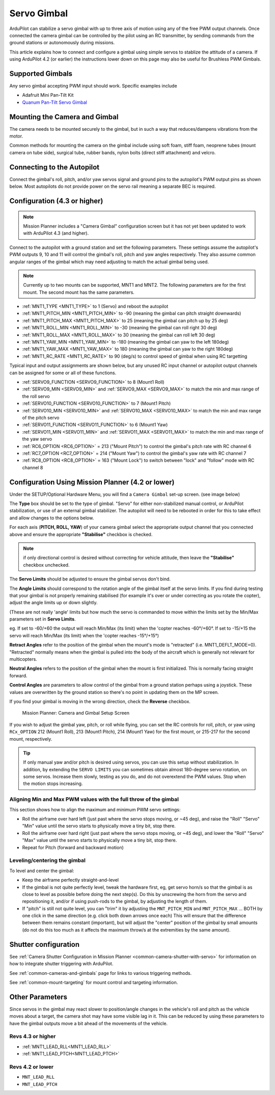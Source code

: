 .. _common-camera-gimbal:

============
Servo Gimbal
============

.. image:: ../../../images/servo-gimbal.png
    :width: 450px

ArduPilot can stabilize a servo gimbal with up to three axis of motion using any of the free PWM output channels.
Once connected the camera gimbal can be controlled by the pilot using an RC transmitter, by sending commands from the ground stations or autonomously during missions.

This article explains how to connect and configure a gimbal using simple servos to stablize the attitude of a camera.  If using ArduPilot 4.2 (or earlier) the instructions lower down on this page may also be useful for Brushless PWM Gimbals.

Supported Gimbals
=================

Any servo gimbal accepting PWM input should work.  Specific examples include

- Adafruit Mini Pan-Tilt Kit
- `Quanum Pan-Tilt Servo Gimbal <https://hobbyking.com/en_us/quanum-servo-based-pan-tilt.html>`__

Mounting the Camera and Gimbal
==============================

The camera needs to be mounted securely to the gimbal, but in such a way
that reduces/dampens vibrations from the motor.

Common methods for mounting the camera on the gimbal include using soft
foam, stiff foam, neoprene tubes (mount camera on tube side), surgical
tube, rubber bands, nylon bolts (direct stiff attachment) and velcro.

Connecting to the Autopilot
===========================

Connect the gimbal's roll, pitch, and/or yaw servos signal and ground pins to the autopilot's PWM output pins as shown below.  Most autopilots do not provide power on the servo rail meaning a separate BEC is required.

.. image:: ../../../images/pixhawk_to_gimbal_connection.jpg
    :target: ../_images/pixhawk_to_gimbal_connection.jpg

Configuration (4.3 or higher)
=============================

.. note::

   Mission Planner includes a "Camera Gimbal" configuration screen but it has not yet been updated to work with ArduPilot 4.3 (and higher).

Connect to the autopilot with a ground station and set the following parameters. These settings assume the autopilot's PWM outputs 9, 10 and 11 will control the gimbal's roll, pitch and yaw angles respectively. They also assume common angular ranges of the gimbal which may need adjusting to match the actual gimbal being used.

.. note:: Currently up to two mounts can be supported, MNT1 and MNT2. The following parameters are for the first mount. The second mount has the same parameters.

- :ref:`MNT1_TYPE <MNT1_TYPE>` to 1 (Servo) and reboot the autopilot
- :ref:`MNT1_PITCH_MIN <MNT1_PITCH_MIN>` to -90 (meaning the gimbal can pitch straight downwards)
- :ref:`MNT1_PITCH_MAX <MNT1_PITCH_MAX>` to 25 (meaning the gimbal can pitch up by 25 deg)
- :ref:`MNT1_ROLL_MIN <MNT1_ROLL_MIN>` to -30 (meaning the gimbal can roll right 30 deg)
- :ref:`MNT1_ROLL_MAX <MNT1_ROLL_MAX>` to 30 (meaning the gimbal can roll left 30 deg)
- :ref:`MNT1_YAW_MIN <MNT1_YAW_MIN>` to -180 (meaning the gimbal can yaw to the left 180deg)
- :ref:`MNT1_YAW_MAX <MNT1_YAW_MAX>` to 180 (meaning the gimbal can yaw to the right 180deg)
- :ref:`MNT1_RC_RATE <MNT1_RC_RATE>` to 90 (deg/s) to control speed of gimbal when using RC targetting

Typical input and output assignments are shown below, but any unused RC input channel or autopilot output channels can be assigned for some or all of these functions.

- :ref:`SERVO9_FUNCTION <SERVO9_FUNCTION>` to 8 (Mount1 Roll)
- :ref:`SERVO9_MIN <SERVO9_MIN>` and :ref:`SERVO9_MAX <SERVO9_MAX>` to match the min and max range of the roll servo
- :ref:`SERVO10_FUNCTION <SERVO10_FUNCTION>` to 7 (Mount1 Pitch)
- :ref:`SERVO10_MIN <SERVO10_MIN>` and :ref:`SERVO10_MAX <SERVO10_MAX>` to match the min and max range of the pitch servo
- :ref:`SERVO11_FUNCTION <SERVO11_FUNCTION>` to 6 (Mount1 Yaw)
- :ref:`SERVO11_MIN <SERVO11_MIN>` and :ref:`SERVO11_MAX <SERVO11_MAX>` to match the min and max range of the yaw servo
- :ref:`RC6_OPTION <RC6_OPTION>` = 213 ("Mount Pitch") to control the gimbal's pitch rate with RC channel 6
- :ref:`RC7_OPTION <RC7_OPTION>` = 214 ("Mount Yaw") to control the gimbal's yaw rate with RC channel 7
- :ref:`RC8_OPTION <RC8_OPTION>` = 163 ("Mount Lock") to switch between "lock" and "follow" mode with RC channel 8

Configuration Using Mission Planner (4.2 or lower)
==================================================

Under the SETUP/Optional Hardware Menu, you will find a ``Camera
Gimbal`` set-up screen. (see image below)

The **Type** box should be set to the type of gimbal. "Servo" for either non-stabilized manual control, or ArduPilot stabilization, or use of an external gimbal stabilizer. The autopilot will need to be rebooted in order for this to take effect and allow changes to the options below.

For each axis (**PITCH, ROLL, YAW**) of your camera gimbal select the appropriate output
channel that you connected above and ensure the appropriate **"Stabilise"** checkbox is checked.

.. note:: if only directional control is desired without correcting for vehicle attitude, then leave the **"Stabilise"** checkbox unchecked.

The **Servo Limits** should be adjusted to ensure the gimbal servos
don't bind.

The **Angle Limits** should correspond to the rotation angle of the gimbal
itself at the servo limits. If you find during testing that your gimbal
is not properly remaining stabilised (for example it's over or
under correcting as you rotate the copter), adjust the angle limits up or
down slightly.

(These are not really 'angle' limits but how much the servo is commanded
to move within the limits set by the Min/Max parameters set in **Servo Limits**.

eg. If set to -60/+60 the output will reach Min/Max (its limit) when the
'copter reaches -60°/+60°. If set to -15/+15 the servo will reach Min/Max (its limit) when the
'copter reaches -15°/+15°)

**Retract Angles** refer to the position of the gimbal when the
mount's mode is "retracted" (i.e. MNT1_DEFLT_MODE=0). "Retracted" normally
means when the gimbal is pulled into the body of the aircraft which is
generally not relevant for multicopters.

**Neutral Angles** refers to the position of the gimbal when the mount
is first initialized. This is normally facing straight forward.

**Control Angles** are parameters to allow control of the gimbal from
a ground station perhaps using a joystick. These values are overwritten
by the ground station so there's no point in updating them on the MP
screen.

If you find your gimbal is moving in the wrong direction, check the
**Reverse** checkbox.

.. figure:: ../../../images/MPCameraAndGimbalSetupScreen.jpg
   :target: ../_images/MPCameraAndGimbalSetupScreen.jpg

   Mission Planner: Camera and Gimbal Setup Screen

If you wish to adjust the gimbal yaw, pitch, or roll while flying, you can
set the RC controls for roll, pitch, or yaw using ``RCx_OPTION`` 212 (Mount1 Roll), 213 (Mount1 Pitch), 214 (Mount1 Yaw) for the first mount, or 215-217 for the second mount, respectively.

.. tip:: If only manual yaw and/or pitch is desired using servos, you can use this setup without stabilization. In addition, by extending the ``SERVO LIMITS`` you can sometimes obtain almost 180-degree servo rotation, on some servos. Increase them slowly, testing as you do, and do not overextend the PWM values. Stop when the motion stops increasing.

Aligning Min and Max PWM values with the full throw of the gimbal
-----------------------------------------------------------------

This section shows how to align the maximum and minimum PWM servo
settings:

- Roll the airframe over hard left (just past where the servo stops moving, or ~45 deg), and raise the "Roll" "Servo" "Min" value until the servo starts to physically move a tiny bit, stop there.
- Roll the airframe over hard right (just past where the servo stops moving, or ~45 deg), and lower the "Roll" "Servo" "Max" value until the servo starts to physically move a tiny bit, stop there.

- Repeat for Pitch (forward and backward motion)

Leveling/centering the gimbal
-----------------------------

To level and center the gimbal:

-  Keep the airframe perfectly straight-and-level
-  If the gimbal is not quite perfectly level, tweak the hardware first, eg, get servo horn/s so that the gimbal is as close to level as possible before doing the next step(s). Do this by unscrewing the horn from the servo and repositioning it, and/or if using push-rods to the gimbal, by adjusting the length of them.
-  If "pitch" is still not quite level, you can "trim" it by adjusting the ``MNT_PITCH_MIN`` and ``MNT_PITCH_MAX`` ... BOTH by one click in the same direction (e.g. click both down arrows once each) This will ensure that the difference between them remains constant (important), but will adjust the "center" position of the gimbal by small amounts (do not do this too much as it affects the maximum throw/s at the extremities by the same amount).

Shutter configuration
=====================

See :ref:`Camera Shutter Configuration in Mission Planner <common-camera-shutter-with-servo>` for information on how to integrate shutter triggering with ArduPilot.

See :ref:`common-cameras-and-gimbals` page for links to various triggering methods.

See :ref:`common-mount-targeting` for mount control and targeting information.


Other Parameters
================

Since servos in the gimbal may react slower to position/angle changes in the vehicle's roll and pitch as the vehicle moves about a target, the camera shot may have some visible lag in it. This can be reduced by using these parameters to have the gimbal outputs move a bit ahead of the movements of the vehicle.


Revs 4.3 or higher
------------------

- :ref:`MNT1_LEAD_RLL<MNT1_LEAD_RLL>` 
- :ref:`MNT1_LEAD_PTCH<MNT1_LEAD_PTCH>`

Revs 4.2 or lower
-----------------

- ``MNT_LEAD_RLL`` 
- ``MNT_LEAD_PTCH``
